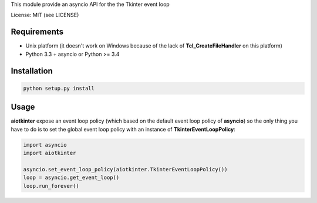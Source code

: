 This module provide an asyncio API for the the Tkinter event loop

License: MIT (see LICENSE)

Requirements
============

-  Unix platform (it doesn't work on Windows because of the lack of
   **Tcl\_CreateFileHandler** on this platform)
-  Python 3.3 + asyncio or Python >= 3.4

Installation
============

.. code:: sh

    python setup.py install

Usage
=====

**aiotkinter** expose an event loop policy (which based on the default
event loop policy of **asyncio**) so the only thing you have to do is to
set the global event loop policy with an instance of
**TkinterEventLoopPolicy**:

.. code:: python

    import asyncio
    import aiotkinter

    asyncio.set_event_loop_policy(aiotkinter.TkinterEventLoopPolicy())
    loop = asyncio.get_event_loop()
    loop.run_forever()
